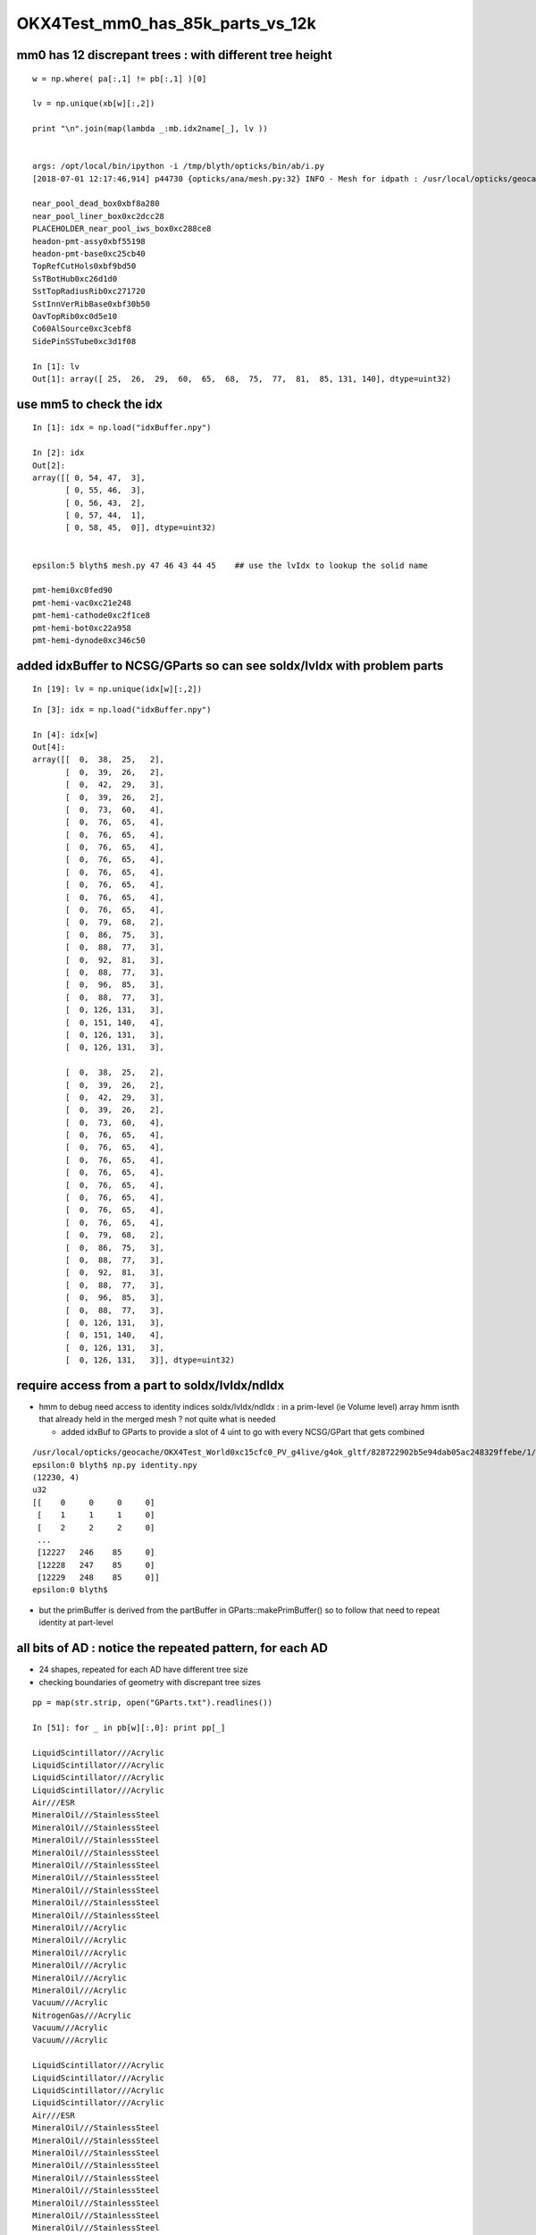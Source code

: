 OKX4Test_mm0_has_85k_parts_vs_12k
===================================


mm0 has 12 discrepant trees : with different tree height 
------------------------------------------------------------

::

    w = np.where( pa[:,1] != pb[:,1] )[0]

    lv = np.unique(xb[w][:,2])

    print "\n".join(map(lambda _:mb.idx2name[_], lv ))


    args: /opt/local/bin/ipython -i /tmp/blyth/opticks/bin/ab/i.py
    [2018-07-01 12:17:46,914] p44730 {opticks/ana/mesh.py:32} INFO - Mesh for idpath : /usr/local/opticks/geocache/OKX4Test_World0xc15cfc0_PV_g4live/g4ok_gltf/828722902b5e94dab05ac248329ffebe/1 

    near_pool_dead_box0xbf8a280
    near_pool_liner_box0xc2dcc28
    PLACEHOLDER_near_pool_iws_box0xc288ce8
    headon-pmt-assy0xbf55198
    headon-pmt-base0xc25cb40
    TopRefCutHols0xbf9bd50
    SsTBotHub0xc26d1d0
    SstTopRadiusRib0xc271720
    SstInnVerRibBase0xbf30b50
    OavTopRib0xc0d5e10
    Co60AlSource0xc3cebf8
    SidePinSSTube0xc3d1f08

    In [1]: lv
    Out[1]: array([ 25,  26,  29,  60,  65,  68,  75,  77,  81,  85, 131, 140], dtype=uint32)



use mm5 to check the idx
---------------------------

::

    In [1]: idx = np.load("idxBuffer.npy")

    In [2]: idx
    Out[2]: 
    array([[ 0, 54, 47,  3],
           [ 0, 55, 46,  3],
           [ 0, 56, 43,  2],
           [ 0, 57, 44,  1],
           [ 0, 58, 45,  0]], dtype=uint32)


    epsilon:5 blyth$ mesh.py 47 46 43 44 45    ## use the lvIdx to lookup the solid name

    pmt-hemi0xc0fed90
    pmt-hemi-vac0xc21e248
    pmt-hemi-cathode0xc2f1ce8
    pmt-hemi-bot0xc22a958
    pmt-hemi-dynode0xc346c50



added idxBuffer to NCSG/GParts so can see soIdx/lvIdx with problem parts
-------------------------------------------------------------------------------



::

    In [19]: lv = np.unique(idx[w][:,2])



::

    In [3]: idx = np.load("idxBuffer.npy")

    In [4]: idx[w]
    Out[4]: 
    array([[  0,  38,  25,   2],
           [  0,  39,  26,   2],
           [  0,  42,  29,   3],
           [  0,  39,  26,   2],
           [  0,  73,  60,   4],
           [  0,  76,  65,   4],
           [  0,  76,  65,   4],
           [  0,  76,  65,   4],
           [  0,  76,  65,   4],
           [  0,  76,  65,   4],
           [  0,  76,  65,   4],
           [  0,  76,  65,   4],
           [  0,  76,  65,   4],
           [  0,  79,  68,   2],
           [  0,  86,  75,   3],
           [  0,  88,  77,   3],
           [  0,  92,  81,   3],
           [  0,  88,  77,   3],
           [  0,  96,  85,   3],
           [  0,  88,  77,   3],
           [  0, 126, 131,   3],
           [  0, 151, 140,   4],
           [  0, 126, 131,   3],
           [  0, 126, 131,   3],

           [  0,  38,  25,   2],
           [  0,  39,  26,   2],
           [  0,  42,  29,   3],
           [  0,  39,  26,   2],
           [  0,  73,  60,   4],
           [  0,  76,  65,   4],
           [  0,  76,  65,   4],
           [  0,  76,  65,   4],
           [  0,  76,  65,   4],
           [  0,  76,  65,   4],
           [  0,  76,  65,   4],
           [  0,  76,  65,   4],
           [  0,  76,  65,   4],
           [  0,  79,  68,   2],
           [  0,  86,  75,   3],
           [  0,  88,  77,   3],
           [  0,  92,  81,   3],
           [  0,  88,  77,   3],
           [  0,  96,  85,   3],
           [  0,  88,  77,   3],
           [  0, 126, 131,   3],
           [  0, 151, 140,   4],
           [  0, 126, 131,   3],
           [  0, 126, 131,   3]], dtype=uint32)



require access from a part to  soIdx/lvIdx/ndIdx 
------------------------------------------------------

* hmm to debug need access to identity indices soIdx/lvIdx/ndIdx : in a prim-level (ie Volume level) array 
  hmm isnth that already held in the merged mesh ?  not quite what is needed

  * added idxBuf to GParts to provide a slot of 4 uint to go with every NCSG/GPart that gets
    combined 


::

    /usr/local/opticks/geocache/OKX4Test_World0xc15cfc0_PV_g4live/g4ok_gltf/828722902b5e94dab05ac248329ffebe/1/GMergedMesh/0
    epsilon:0 blyth$ np.py identity.npy 
    (12230, 4)
    u32
    [[    0     0     0     0]
     [    1     1     1     0]
     [    2     2     2     0]
     ...
     [12227   246    85     0]
     [12228   247    85     0]
     [12229   248    85     0]]
    epsilon:0 blyth$ 




* but the primBuffer is derived from the partBuffer in GParts::makePrimBuffer()
  so to follow that need to repeat identity at part-level 


all bits of AD : notice the repeated pattern, for each AD
------------------------------------------------------------


* 24 shapes, repeated for each AD have different tree size
* checking boundaries of geometry with discrepant tree sizes 

::

    pp = map(str.strip, open("GParts.txt").readlines())

    In [51]: for _ in pb[w][:,0]: print pp[_]   

    LiquidScintillator///Acrylic
    LiquidScintillator///Acrylic
    LiquidScintillator///Acrylic
    LiquidScintillator///Acrylic
    Air///ESR
    MineralOil///StainlessSteel
    MineralOil///StainlessSteel
    MineralOil///StainlessSteel
    MineralOil///StainlessSteel
    MineralOil///StainlessSteel
    MineralOil///StainlessSteel
    MineralOil///StainlessSteel
    MineralOil///StainlessSteel
    MineralOil///StainlessSteel
    MineralOil///Acrylic
    MineralOil///Acrylic
    MineralOil///Acrylic
    MineralOil///Acrylic
    MineralOil///Acrylic
    MineralOil///Acrylic
    Vacuum///Acrylic
    NitrogenGas///Acrylic
    Vacuum///Acrylic
    Vacuum///Acrylic

    LiquidScintillator///Acrylic
    LiquidScintillator///Acrylic
    LiquidScintillator///Acrylic
    LiquidScintillator///Acrylic
    Air///ESR
    MineralOil///StainlessSteel
    MineralOil///StainlessSteel
    MineralOil///StainlessSteel
    MineralOil///StainlessSteel
    MineralOil///StainlessSteel
    MineralOil///StainlessSteel
    MineralOil///StainlessSteel
    MineralOil///StainlessSteel
    MineralOil///StainlessSteel
    MineralOil///Acrylic
    MineralOil///Acrylic
    MineralOil///Acrylic
    MineralOil///Acrylic
    MineralOil///Acrylic
    MineralOil///Acrylic
    Vacuum///Acrylic
    NitrogenGas///Acrylic
    Vacuum///Acrylic
    Vacuum///Acrylic


mm0 part count differences all one level up, C++ (b) larger than the python (a)
---------------------------------------------------------------------------------

::

    In [31]: w = np.where( pa[:,1] != pb[:,1] )[0]

    In [36]: w
    Out[36]: 
    array([   8,    9,   12,   13,  317,  327,  328,  329,  330,  331,  332,  333,  334,  351,  392,  394,  398,  400,  404,  406,  454,  493,  542,  624,  708,  709,  712,  713, 1017, 1027, 1028, 1029,
           1030, 1031, 1032, 1033, 1034, 1051, 1092, 1094, 1098, 1100, 1104, 1106, 1154, 1193, 1242, 1324])


    


    In [35]: np.hstack( [pa[w], pb[w]] )
    Out[35]: 
    array([[  38,    3,   14,    0,   38,    7,   14,    0],
           [  41,    3,   15,    0,   45,    7,   15,    0],
           [  48,    7,   18,    0,   56,   15,   18,    0],
           [  55,    3,   20,    0,   71,    7,   20,    0],
           [1923,   15,  579,  160, 1943,   31,  579,  160],
           [1997,   15,  620,  160, 2033,   31,  620,  160],
           [2012,   15,  623,  165, 2064,   31,  623,  165],
           [2027,   15,  626,  170, 2095,   31,  626,  170],
           [2042,   15,  629,  175, 2126,   31,  629,  175],
           [2057,   15,  632,  180, 2157,   31,  632,  180],
           [2072,   15,  635,  185, 2188,   31,  635,  185],
           [2087,   15,  638,  190, 2219,   31,  638,  190],
           [2102,   15,  641,  195, 2250,   31,  641,  195],
           [2229,    3,  692,  248, 2393,    7,  692,  248],
           [2448,    7,  781,  336, 2616,   15,  781,  336],
           [2458,    7,  783,  336, 2634,   15,  783,  336],
           [2468,    7,  787,  336, 2652,   15,  787,  336],
           [2478,    7,  790,  336, 2670,   15,  790,  336],
           [2494,    7,  797,  336, 2694,   15,  797,  336],
           [2504,    7,  800,  336, 2712,   15,  800,  336],
           [2708,    7,  897,  336, 2924,   15,  897,  336],
           [2811,   15,  954,  336, 3035,   31,  954,  336],
           [3072,    7, 1060,  336, 3312,   15, 1060,  336],
           [3350,    7, 1198,  336, 3598,   15, 1198,  336],
           [3530,    3, 1300,  336, 3786,    7, 1300,  336],
           [3533,    3, 1301,  336, 3793,    7, 1301,  336],
           [3540,    7, 1304,  336, 3804,   15, 1304,  336],
           [3547,    3, 1306,  336, 3819,    7, 1306,  336],
           [5415,   15, 1865,  496, 5691,   31, 1865,  496],
           [5489,   15, 1906,  496, 5781,   31, 1906,  496],
           [5504,   15, 1909,  501, 5812,   31, 1909,  501],
           [5519,   15, 1912,  506, 5843,   31, 1912,  506],
           [5534,   15, 1915,  511, 5874,   31, 1915,  511],
           [5549,   15, 1918,  516, 5905,   31, 1918,  516],
           [5564,   15, 1921,  521, 5936,   31, 1921,  521],
           [5579,   15, 1924,  526, 5967,   31, 1924,  526],
           [5594,   15, 1927,  531, 5998,   31, 1927,  531],
           [5721,    3, 1978,  584, 6141,    7, 1978,  584],
           [5940,    7, 2067,  672, 6364,   15, 2067,  672],
           [5950,    7, 2069,  672, 6382,   15, 2069,  672],
           [5960,    7, 2073,  672, 6400,   15, 2073,  672],
           [5970,    7, 2076,  672, 6418,   15, 2076,  672],
           [5986,    7, 2083,  672, 6442,   15, 2083,  672],
           [5996,    7, 2086,  672, 6460,   15, 2086,  672],
           [6200,    7, 2183,  672, 6672,   15, 2183,  672],
           [6303,   15, 2240,  672, 6783,   31, 2240,  672],
           [6564,    7, 2346,  672, 7060,   15, 2346,  672],
           [6842,    7, 2484,  672, 7346,   15, 2484,  672]], dtype=int32)





mm0 part counts 48/3116 have different part counts
-----------------------------------------------------

ab-i::

    In [27]: np.where( pa[:,1] != pb[:,1] )[0]
    Out[27]: 
    array([   8,    9,   12,   13,  317,  327,  328,  329,  330,  331,  332,  333,  334,  351,  392,  394,  398,  400,  404,  406,  454,  493,  542,  624,  708,  709,  712,  713, 1017, 1027, 1028, 1029,
           1030, 1031, 1032, 1033, 1034, 1051, 1092, 1094, 1098, 1100, 1104, 1106, 1154, 1193, 1242, 1324])

    In [28]: np.where( pa[:,1] != pb[:,1] )[0].shape
    Out[28]: (48,)

    In [29]: pa.shape
    Out[29]: (3116, 4)

    In [30]: pb.shape
    Out[30]: (3116, 4)




mm0 plane and transform offsets match
----------------------------------------

ab-i::

    In [13]: pa[:,2]
    Out[13]: array([   0,    1,    2, ..., 5341, 5342, 5343], dtype=int32)

    In [14]: pb[:,2]
    Out[14]: array([   0,    1,    2, ..., 5341, 5342, 5343], dtype=int32)

    In [15]: np.all( pa[:,2] == pb[:,2] )
    Out[15]: True

    In [16]: np.all( pa[:,3] == pb[:,3] )
    Out[16]: True



With balancing implemented are now in the same ballpark::

    epsilon:issues blyth$ ab-diff
    Files /usr/local/opticks/geocache/DayaBay_VGDX_20140414-1300/g4_00.dae/96ff965744a2f6b78c24e33c80d3a4cd/103/GPartsAnalytic/0/GParts.txt and /usr/local/opticks/geocache/OKX4Test_World0xc15cfc0_PV_g4live/g4ok_gltf/828722902b5e94dab05ac248329ffebe/1/GParts/0/GParts.txt differ
    Files /usr/local/opticks/geocache/DayaBay_VGDX_20140414-1300/g4_00.dae/96ff965744a2f6b78c24e33c80d3a4cd/103/GPartsAnalytic/0/partBuffer.npy and /usr/local/opticks/geocache/OKX4Test_World0xc15cfc0_PV_g4live/g4ok_gltf/828722902b5e94dab05ac248329ffebe/1/GParts/0/partBuffer.npy differ
    Files /usr/local/opticks/geocache/DayaBay_VGDX_20140414-1300/g4_00.dae/96ff965744a2f6b78c24e33c80d3a4cd/103/GPartsAnalytic/0/planBuffer.npy and /usr/local/opticks/geocache/OKX4Test_World0xc15cfc0_PV_g4live/g4ok_gltf/828722902b5e94dab05ac248329ffebe/1/GParts/0/planBuffer.npy differ
    Files /usr/local/opticks/geocache/DayaBay_VGDX_20140414-1300/g4_00.dae/96ff965744a2f6b78c24e33c80d3a4cd/103/GPartsAnalytic/0/primBuffer.npy and /usr/local/opticks/geocache/OKX4Test_World0xc15cfc0_PV_g4live/g4ok_gltf/828722902b5e94dab05ac248329ffebe/1/GParts/0/primBuffer.npy differ
    Files /usr/local/opticks/geocache/DayaBay_VGDX_20140414-1300/g4_00.dae/96ff965744a2f6b78c24e33c80d3a4cd/103/GPartsAnalytic/0/tranBuffer.npy and /usr/local/opticks/geocache/OKX4Test_World0xc15cfc0_PV_g4live/g4ok_gltf/828722902b5e94dab05ac248329ffebe/1/GParts/0/tranBuffer.npy differ
    /usr/local/opticks/geocache/DayaBay_VGDX_20140414-1300/g4_00.dae/96ff965744a2f6b78c24e33c80d3a4cd/103/GPartsAnalytic/0
            ./GParts.txt : 11984 
        ./planBuffer.npy : (672, 4) 
        ./partBuffer.npy : (11984, 4, 4) 
        ./tranBuffer.npy : (5344, 3, 4, 4) 
        ./primBuffer.npy : (3116, 4) 
    MD5 (GParts.txt) = 5eeee07e08a9a50278a2339dd0b47ac4
    MD5 (partBuffer.npy) = 8d837fba380dfc643968bd23f99d656f
    MD5 (planBuffer.npy) = 94e18d5e55d190c9ed73e04b45ebb404
    MD5 (primBuffer.npy) = e21f1c240c4d5e9450aff3ddc0fb78d6
    MD5 (tranBuffer.npy) = 77359e6d3d628e93cb7cf0a4a3824ab3
    /usr/local/opticks/geocache/OKX4Test_World0xc15cfc0_PV_g4live/g4ok_gltf/828722902b5e94dab05ac248329ffebe/1/GParts/0
            ./GParts.txt : 12496 
        ./planBuffer.npy : (672, 4) 
        ./partBuffer.npy : (12496, 4, 4) 
        ./tranBuffer.npy : (5344, 3, 4, 4) 
        ./primBuffer.npy : (3116, 4) 
    MD5 (GParts.txt) = b15ee45a4d00018105cc858c6e9dca2a
    MD5 (partBuffer.npy) = 89b03b89698585d2172e58cf139e7aa4
    MD5 (planBuffer.npy) = 43f2892dbf4b8e91231e5d830dee9e03
    MD5 (primBuffer.npy) = 486732059344a6448c955e7d90d14d74
    MD5 (tranBuffer.npy) = 74a6d92ff0d830990e81e10434865714
    epsilon:0 blyth$ 







Large differnce in number of parts from the lack of 
tree balancing implementation in the direct approach.


Need to tranlate some more pythin into C++

::

    292     @classmethod
    293     def translate_lv(cls, lv, maxcsgheight, maxcsgheight2=0 ):
    294         """
    295         NB dont be tempted to convert to node here as CSG is a mesh level thing, not node level
    296 
    297         :param lv:
    298         :param maxcsgheight:  CSG trees greater than this are balanced
    299         :param maxcsgheight2:  required post-balanced height to avoid skipping 
    300 
    301         There are many `solid.as_ncsg` implementations, one for each the supported GDML solids, 
    302         some of them return single primitives others return boolean composites, some
    303         such as the Polycone invokes treebuilder to provide uniontree composites.
    304 
    305         """
    306 
    307         if maxcsgheight2 == 0 and maxcsgheight != 0:
    308             maxcsgheight2 = maxcsgheight + 1
    309         pass
    310 
    311         solid = lv.solid
    312         log.debug("translate_lv START %-15s %s  " % (solid.__class__.__name__, lv.name ))
    313 
    314         rawcsg = solid.as_ncsg()
    315 
    316         if rawcsg is None:
    317             err = "translate_lv solid.as_ncsg failed for solid %r lv %r " % ( solid, lv )
    318             log.fatal(err)
    319             rawcsg = CSG.MakeUndefined(err=err,lv=lv)
    320         pass
    321         rawcsg.analyse()
    322 
    323         log.debug("translate_lv DONE %-15s height %3d csg:%s " % (solid.__class__.__name__, rawcsg.height, rawcsg.name))
    324 
    325         csg = cls.optimize_csg(rawcsg, maxcsgheight, maxcsgheight2 )
    326 
    327         polyconfig = PolyConfig(lv.shortname)
    328         csg.meta.update(polyconfig.meta )
    329         csg.meta.update(lvname=lv.name, soname=lv.solid.name, height=csg.height)
    330 
    331         ### Nope pvname is not appropriate in the CSG, CSG is a mesh level tink not a node/volume level thing 
    332 
    333         return csg

::

    336     @classmethod
    337     def optimize_csg(self, rawcsg, maxcsgheight, maxcsgheight2):
    338         """
    339         :param rawcsg:
    340         :param maxcsgheight:  tree balancing is for height > maxcsgheight
    341         :param maxcsgheight2: error is raised if balanced tree height reamains > maxcsgheight2 
    342         :return csg:  balanced csg tree
    343         """
    344         overheight_ = lambda csg,maxheight:csg.height > maxheight and maxheight != 0
    345 
    346         is_balance_disabled = rawcsg.is_balance_disabled()
    347 
    348         #log.info(" %s %s " % ( is_balance_disabled, rawcsg.name ))
    349 
    350         is_overheight = overheight_(rawcsg, maxcsgheight)
    351         if is_overheight:
    352             if is_balance_disabled:
    353                 log.warning("tree is_overheight but marked balance_disabled leaving raw : %s " % rawcsg.name )
    354                 return rawcsg
    355             else:
    356                 log.debug("proceed to balance")
    357         else:
    358             return rawcsg
    359         pass
    360         log.debug("optimize_csg OVERHEIGHT h:%2d maxcsgheight:%d maxcsgheight2:%d %s " % (rawcsg.height,maxcsgheight, maxcsgheight2, rawcsg.name))
    361 
    362         rawcsg.positivize()
    363 
    364         csg = TreeBuilder.balance(rawcsg)
    365 
    366         log.debug("optimize_csg compressed tree from height %3d to %3d " % (rawcsg.height, csg.height ))
    367 
    368         #assert not overheight_(csg, maxcsgheight2)
    369         if overheight_(csg, maxcsgheight2):
    370             csg.meta.update(err="optimize_csg.overheight csg.height %s maxcsgheight:%s maxcsgheight2:%s " % (csg.height,maxcsgheight,maxcsgheight2) )
    371         pass
    372 
    373         return csg


::

    In [9]: pb[:20]
    Out[9]: 
    array([[ 0,  1,  0,  0],
           [ 1,  1,  1,  0],
           [ 2,  1,  2,  0],
           [ 3,  7,  3,  0],
           [10,  7,  5,  0],
           [17,  7,  7,  0],
           [24,  7,  9,  0],
           [31,  7, 11,  0],
           [38,  7, 14,  0],
           [45,  7, 15,  0],
           [52,  3, 16,  0],
           [55,  1, 17,  0],
           [56, 15, 18,  0],
           [71,  7, 20,  0],
           [78,  7, 21,  0],
           [85,  7, 23,  0],
           [92,  1, 26,  0],
           [93,  1, 27,  0],
           [94,  1, 28,  0],
           [95,  1, 29,  0]], dtype=int32)

    In [10]: pa[:20]
    Out[10]: 
    array([[ 0,  1,  0,  0],
           [ 1,  1,  1,  0],
           [ 2,  1,  2,  0],
           [ 3,  7,  3,  0],
           [10,  7,  5,  0],
           [17,  7,  7,  0],
           [24,  7,  9,  0],
           [31,  7, 11,  0],
           [38,  3, 14,  0],
           [41,  3, 15,  0],
           [44,  3, 16,  0],
           [47,  1, 17,  0],
           [48,  7, 18,  0],
           [55,  3, 20,  0],
           [58,  7, 21,  0],
           [65,  7, 23,  0],
           [72,  1, 26,  0],
           [73,  1, 27,  0],
           [74,  1, 28,  0],
           [75,  1, 29,  0]], dtype=int32)


::

    epsilon:GParts blyth$ AB_TAIL="0" ab-diff
    Files /usr/local/opticks/geocache/DayaBay_VGDX_20140414-1300/g4_00.dae/96ff965744a2f6b78c24e33c80d3a4cd/103/GPartsAnalytic/0/GParts.txt and /usr/local/opticks/geocache/OKX4Test_World0xc15cfc0_PV_g4live/g4ok_gltf/828722902b5e94dab05ac248329ffebe/1/GParts/0/GParts.txt differ
    Files /usr/local/opticks/geocache/DayaBay_VGDX_20140414-1300/g4_00.dae/96ff965744a2f6b78c24e33c80d3a4cd/103/GPartsAnalytic/0/partBuffer.npy and /usr/local/opticks/geocache/OKX4Test_World0xc15cfc0_PV_g4live/g4ok_gltf/828722902b5e94dab05ac248329ffebe/1/GParts/0/partBuffer.npy differ
    Files /usr/local/opticks/geocache/DayaBay_VGDX_20140414-1300/g4_00.dae/96ff965744a2f6b78c24e33c80d3a4cd/103/GPartsAnalytic/0/planBuffer.npy and /usr/local/opticks/geocache/OKX4Test_World0xc15cfc0_PV_g4live/g4ok_gltf/828722902b5e94dab05ac248329ffebe/1/GParts/0/planBuffer.npy differ
    Files /usr/local/opticks/geocache/DayaBay_VGDX_20140414-1300/g4_00.dae/96ff965744a2f6b78c24e33c80d3a4cd/103/GPartsAnalytic/0/primBuffer.npy and /usr/local/opticks/geocache/OKX4Test_World0xc15cfc0_PV_g4live/g4ok_gltf/828722902b5e94dab05ac248329ffebe/1/GParts/0/primBuffer.npy differ
    Files /usr/local/opticks/geocache/DayaBay_VGDX_20140414-1300/g4_00.dae/96ff965744a2f6b78c24e33c80d3a4cd/103/GPartsAnalytic/0/tranBuffer.npy and /usr/local/opticks/geocache/OKX4Test_World0xc15cfc0_PV_g4live/g4ok_gltf/828722902b5e94dab05ac248329ffebe/1/GParts/0/tranBuffer.npy differ
    /usr/local/opticks/geocache/DayaBay_VGDX_20140414-1300/g4_00.dae/96ff965744a2f6b78c24e33c80d3a4cd/103/GPartsAnalytic/0
            ./GParts.txt : 11984 
        ./planBuffer.npy : (672, 4) 
        ./partBuffer.npy : (11984, 4, 4) 
        ./tranBuffer.npy : (5344, 3, 4, 4) 
        ./primBuffer.npy : (3116, 4) 
    MD5 (GParts.txt) = 5eeee07e08a9a50278a2339dd0b47ac4
    MD5 (partBuffer.npy) = 8d837fba380dfc643968bd23f99d656f
    MD5 (planBuffer.npy) = 94e18d5e55d190c9ed73e04b45ebb404
    MD5 (primBuffer.npy) = e21f1c240c4d5e9450aff3ddc0fb78d6
    MD5 (tranBuffer.npy) = 77359e6d3d628e93cb7cf0a4a3824ab3
    /usr/local/opticks/geocache/OKX4Test_World0xc15cfc0_PV_g4live/g4ok_gltf/828722902b5e94dab05ac248329ffebe/1/GParts/0
            ./GParts.txt : 85264 
        ./planBuffer.npy : (672, 4) 
        ./partBuffer.npy : (85264, 4, 4) 
        ./tranBuffer.npy : (5344, 3, 4, 4) 
        ./primBuffer.npy : (3116, 4) 
    MD5 (GParts.txt) = 6f533aade1075bb4419f716f575ee114
    MD5 (partBuffer.npy) = 95d75b7805b1aca5754de4db4514c3a3
    MD5 (planBuffer.npy) = 43f2892dbf4b8e91231e5d830dee9e03
    MD5 (primBuffer.npy) = bb75be942f2a3efbf60bfc793ff58cbe
    MD5 (tranBuffer.npy) = 74a6d92ff0d830990e81e10434865714
    epsilon:0 blyth$ 
    epsilon:0 blyth$ 

